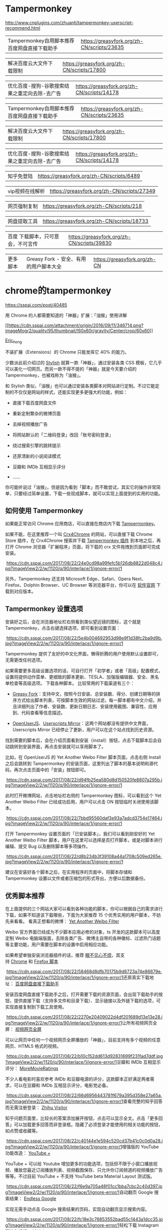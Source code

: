 #+options: toc:1
#+begin_export md
---
layout: post
title: "Firefox浏览器插件"
date: 2018-12-09
draft: false
tags:
    - it
---
#+end_export

* Tampermonkey

[[http://www.cnplugins.com/zhuanti/tampermonkey-userscript-recommend.html]]

|----------------------------------------------+--------------------------------------------|
| Tampermonkey自用脚本推荐百度网盘直接下载助手 | https://greasyfork.org/zh-CN/scripts/23635 |

|解决百度云大文件下载限制|https://greasyfork.org/zh-CN/scripts/17800|

|优化百度-搜狗-谷歌搜索结果之重定向去除-去广告|https://greasyfork.org/zh-CN/scripts/14178|

|Tampermonkey自用脚本推荐百度网盘直接下载助手|https://greasyfork.org/zh-CN/scripts/23635|

|解决百度云大文件下载限制|https://greasyfork.org/zh-CN/scripts/17800|

|优化百度-搜狗-谷歌搜索结果之重定向去除-去广告|https://greasyfork.org/zh-CN/scripts/14178|

|知乎免登陆|https://greasyfork.org/zh-CN/scripts/6489|

|vip视频在线解析|https://greasyfork.org/zh-CN/scripts/27349|

|网页强制复制|https://greasyfork.org/zh-CN/scripts/218|

|网盘提取工具|https://greasyfork.org/zh-CN/scripts/18733|

|百度 下载脚本，只可意会，不可言传| https://greasyfork.org/zh-CN/scripts/39830   |

|更多脚本|Greasy Fork - 安全、有用的用户脚本大全|https://greasyfork.org/zh-CN|
* chrome的tampermonkey

[[https://sspai.com/post/40485]]

用 Chrome 的人都需要知道的「神器」扩展：「油猴」使用详解

[[https://sspai.com/user/724096][[[https://cdn.sspai.com/attachment/origin/2016/09/11/346714.png?imageMogr2/quality/95/thumbnail/!60x60r/gravity/Center/crop/60x60]]]]

[[https://sspai.com/user/724096][Eric_hong]]

不装扩展（Extensions）的 Chrome 只能发挥它 40% 的能力。

少数派此前介绍过的 [[https://sspai.com/post/34508][Stylish]] 就算一款「神器」，通过安装各类 CSS 模板，它几乎可以美化一切网页。而另一款不得不提的「神器」就是今天要介绍的 Tampermonkey，也被戏称为「油猴」。

和 Stylish 类似，「油猴」也可以通过安装各类脚本对网站进行定制。不过它能定制的不仅仅是网站的样式，还能实现更多更强大的功能，例如：

- 直接下载百度网盘文件

- 重新定制繁杂的微博页面

- 去掉视频播放广告

- 将网站默认的「二维码登录」改回「账号密码登录」

- 绕过搜索引擎的跳转提示

- 还原清新的小说阅读模式

- 豆瓣和 IMDb 互相显示评分

- ......

你可能听说过「油猴」，但是因为看到「脚本」而不敢尝试，其实它的操作非常简单，只要经过简单设置，下载一些现成脚本，就可以实现上面提到的实用的功能。

** 如何使用 Tampermonkey

如果能正常访问 Chrome 应用商店，可以直接在商店内下载 [[https://chrome.google.com/webstore/detail/tampermonkey/dhdgffkkebhmkfjojejmpbldmpobfkfo][Tampermonkey]]。

如果不能，在这里推荐一个叫 [[https://www.crx4chrome.com/][Crx4Chrome]] 的网站，可以直接下载 Chrome Store 插件，在 Crx4Chrome 搜索并下载 [[https://www.crx4chrome.com/extensions/dhdgffkkebhmkfjojejmpbldmpobfkfo/][Tampermonkey 插件]] 到本地之后，再打开 Chrome 浏览器「扩展程序」页面，将下载的 crx 文件拖拽到页面即可完成安装。

 [[https://cdn.sspai.com/2017/08/22/24e0cd98a99fefc5b126db8822d048c4.jpg?imageView2/2/w/1120/q/90/interlace/1/ignore-error/1]]

另外，Tampermonkey 还支持 Microsoft Edge、Safari、Opera Next、Firefox、Dolphin Browser、UC Browser 等浏览器平台，你可以在 [[https://tampermonkey.net/][软件官网]] 下载到对应版本。

** Tampermonkey 设置选项 

安装好之后，会在浏览器地址栏右侧看到类似望远镜的图标，这个就是 Tampermonkey，点击右键选择选项，即可看到设置页面：

 [[https://cdn.sspai.com/2017/08/22/5e4b004692953d98e9f1d38fc2ba9d9b.jpg?imageView2/2/w/1120/q/90/interlace/1/ignore-error/1]]

Tampermonkey 提供了友好的中文化界面，懒得折腾的用户使用默认设置即可，无需更改任何选项。

如果需要更多高级设置选项的话，可自行打开「初学者」或者「高级」配置模式，设置将提供动作菜单、更细致的脚本更新、TESLA、加强版编辑器、安全、黑名单检查等高级选项。
下载各种脚本。 比较常用的下载渠道有三个：

- [[https://greasyfork.org/zh-CN][Greasy Fork]]：支持中文，按照今日安装、总安装数、得分、创建日期等的排序方式给出脚本列表，可按脚本生效的网站过滤，每一脚本都有中文介绍，并且详细列出了作者、安装数、更新日期日志、安装使用截图、兼容性、应用到、代码查看等信息描述。

- [[https://openuserjs.org/][OpenUserJS]]、[[https://userscripts-mirror.org/][Userscripts Mirror]]：这两个网站都没有提供中文界面，Userscripts Mirror 已经停止了更新，用户可以在这个站点找到历史资源。

找到需要的脚本后，会在介绍页面看到安装（install）按钮，点击下载脚本后会自动跳转到安装界面，再点击安装就可以享用脚本了。

比如，在 OpenUserJS 的 Yet Another Weibo Filter 脚本页面，点击右侧 Install 之后会跳转到 Tampermonkey 的安装页面，这里列出了脚本的基本说明和源代码，再次点击页面中的「安装」按钮即可。

 [[https://cdn.sspai.com/2017/08/22/d94fb25ea580d8d150520fe8807a295b.jpg?imageView2/2/w/1120/q/90/interlace/1/ignore-error/1]]

此时打开微博网站，点击地址栏右侧的 Tampermonkey 图标，可以看到这个 Yet Another Weibo Filter 已经成功启用，用户可以点击 ON 按钮临时关闭使用该脚本。

 [[https://cdn.sspai.com/2017/08/22/7bbd95560daf3e93a7adcd3754e17464.jpg?imageView2/2/w/1120/q/90/interlace/1/ignore-error/1]]

打开 Tampermonkey 设置页面的「已安装脚本」，我们可以看到刚安好的 Yet Another Weibo Filter 脚本，用户在这里可以选择是否打开脚本，或是对脚本进行编辑、提交 Bug 以及删除脚本等多项操作。

 [[https://cdn.sspai.com/2017/08/22/d8b234b3f39108a44a1708c509ed265e.jpg?imageView2/2/w/1120/q/90/interlace/1/ignore-error/1]]

建议在安装好各个脚本之后，在实用程序的页面中，将脚本存储和 Tampermonkey 设置以文件或者压缩包的形式导出，方便以后数据备份。

** 优秀脚本推荐 

在上面提供的三个网站大家可以看到各种功能的脚本，你可以根据自己的需求进行下载，如果不知道该下载哪些，下面为大家推荐 15 个优秀实用的用户脚本，不妨先来看看。 看真正想看的微博： [[https://greasyfork.org/zh-CN/scripts/3249-yet-another-weibo-filter][Yet Another Weibo Filter]]

Weibo 官方界面已经成为不少脚本应用必修的对象，ts 开发的这款脚本可以高度定制 Weibo 电脑端版面，去除各类广告、微博主自带的各种徽标、过滤热门话题等主要功能，用户需要在脚本的设置中启用相应功能。

如果希望单独安装浏览器插件的话，推荐 [[https://openuserjs.org/scripts/ts/%5Bhttps://code.google.com/p/weibo-content-filter/][眼不见心不烦]]，其支持 [[https://chrome.google.com/webstore/detail/aognaapdfnnldnjglanfbbklaakbpejm][Chrome]] 和 [[https://bitbucket.org/salviati/weibo-cleaner/downloads/weiboCleaner-latest.user.js][Firefox 脚本]]

 [[https://cdn.sspai.com/2017/08/22/58468d8dfb70175b9d8723a74e86879e.jpg?imageView2/2/w/1120/q/90/interlace/1/ignore-error/1]]还原真实下载地址： [[https://greasyfork.org/zh-CN/scripts/23635-%E7%99%BE%E5%BA%A6%E7%BD%91%E7%9B%98%E7%9B%B4%E6%8E%A5%E4%B8%8B%E8%BD%BD%E5%8A%A9%E6%89%8B][百度网盘直接下载助手]]

安装百度网盘直接下载助手之后，打开需要下载的资源页面，会出现下载助手的按钮，提供直接下载（支持多文件和目录下载）、显示链接以及外链下载的选项，可实现直接复制到下载工具使用。

 [[https://cdn.sspai.com/2017/08/22/2270e20409022d4df201689d13e13e28.jpg?imageView2/2/w/1120/q/90/interlace/1/ignore-error/1]]让所有视频网页全屏： [[https://greasyfork.org/zh-CN/scripts/4870-maximize-video][视频网页全屏]]

可以让网页中任何一个视频网页全屏播放的「神器」，目前支持有多个视频的任意网页、HTML5 格式的视频。

 [[https://cdn.sspai.com/2017/08/22/b10c152dd613d92831699f231fad7ddf.jpg?imageView2/2/w/1120/q/90/interlace/1/ignore-error/1]]豆瓣和 IMDb 互相显示评分： [[https://greasyfork.org/zh-CN/scripts/7687-moremovieratings][MoreMovieRatings]]

不少人看电影时喜欢参考 IMDb 和豆瓣电源的评分，这款脚本正好满足两者需求，可以在豆瓣和 IMDb 互相显示评分，电影党必备。

 [[https://cdn.sspai.com/2017/08/22/66d6956443781f679a395d358e27a65a.jpg?imageView2/2/w/1120/q/90/interlace/1/ignore-error/1]]查看完整的知乎回答而无需注册登录： [[https://openuserjs.org/scripts/ts/Zhihu_Visitor][Zhihu Visitor]]

知乎问题页面里，比较长的答案添加展开按钮，点击可以显示全文。点击「更多回答」可以加载更多回答而非登录框。隐藏了必须登录才能使用的相关功能的按钮，如点赞或收藏等。

 [[https://cdn.sspai.com/2017/08/22/c40144e1e594c520cd37b41c0c0d0a28.jpg?imageView2/2/w/1120/q/90/interlace/1/ignore-error/1]]增强版的 YouTube 功能改造： [[https://openuserjs.org/scripts/ParticleCore/YouTube_+][YouTube +]]

YouTube + 可以给 Youtube 增加更多的功能选项，包括但不限于小窗口播放视频、播放您最近订阅播放列表、视频截图保存、只允许你订阅频道的视频播放广告等等。不过目前 YouTube + 不支持 YouTube beta Material Layout 测试版。

 [[https://cdn.sspai.com/2017/08/22/f6e9a705a48f01cc1bba7cbc2c40d397.jpg?imageView2/2/w/1120/q/90/interlace/1/ignore-error/1]]自动翻页 Google 搜索结果： [[https://openuserjs.org/scripts/tumpio/Endless_Google][Endless Google]]

实现无需手动点击 Google 搜索结果的页码，实现自动翻页显示搜索内容。

 [[https://cdn.sspai.com/2017/08/22/fc18e3c76853552bad55c1443a1dcc35.jpg?imageView2/2/w/1120/q/90/interlace/1/ignore-error/1]]轻松下载 Instagram 图片和视频： [[https://greasyfork.org/en/scripts/22660-ighelper-download-instagram-pic-vids][IGHelper]]

方便用户下载 Instagram 的图片和视频，将鼠标移动到图片或者视频上，即可看到下载按钮。

 [[https://cdn.sspai.com/2017/08/22/509b4449467cdfb31394eaa7f6400706.jpg?imageView2/2/w/1120/q/90/interlace/1/ignore-error/1]]悬停查看和下载图片： [[https://greasyfork.org/en/scripts/404-mouseover-popup-image-viewer][Mouseover Popup Image Viewer]]

只需将鼠标光标悬停在多媒体资源的链接上，即可直接显示完整的图像和视频剪辑，避免了用户二次点击，并且通过快捷键实现下载、缩小放大、顺序浏览图册等功能。脚本已经上百个图像和视频托管服务（如 Facebook、500px、Flick 和 YouTube）。

 [[https://cdn.sspai.com/2017/08/22/ddae8e342263a472fb9e64f6cf7089cc.jpg?imageView2/2/w/1120/q/90/interlace/1/ignore-error/1]]YouTube 影片下载为 MP3 格式文件： [[https://greasyfork.org/en/scripts/20015-simple-youtube-mp3-button][Simple YouTube MP3 Button]]

脚本提供了即时转换功能，可将 YouTube 影片以 MP3 音频文件格式下载到本地。

 [[https://cdn.sspai.com/2017/08/22/92bcf02b96fdfa6dac346c8e1e78a724.jpg?imageView2/2/w/1120/q/90/interlace/1/ignore-error/1]]GitHub 中文化界面： [[https://openuserjs.org/scripts/52cik/GitHub_%E6%B1%89%E5%8C%96%E6%8F%92%E4%BB%B6][GitHub 汉化插件]]

很多新手朋友不太会玩 GitHub，可能被全英文界面所困扰，这款脚本实现汉化了
GitHub 界面的部分菜单及内容，新手熟悉之后可选择停用脚本恢复英文模式。

 [[https://cdn.sspai.com/2017/08/22/79e2f0811a35d190d8ed2a63ca2c547f.jpg?imageView2/2/w/1120/q/90/interlace/1/ignore-error/1]]给你最好用的 YouTube 视频下载工具： [[https://greasyfork.org/en/scripts/19592-youtube-best-video-downloader-2][Youtube Best Video Downloader 2]]

脚本提供了 YouTube 视频下载的快捷功能，可保存为 Full-HD MP4、FLV、3GP、MP3（码率为 128kbps 或者 192kbps）、M4A 以及 AAC 格式。经测试，这款脚本会和上面提及到的 YouTube + 脚本有冲突，需要暂时停用 YouTube +，才可看到下载按钮。

 [[https://cdn.sspai.com/2017/08/22/533cc8aa2d06e71dc7dfe472fd3dacb0.jpg?imageView2/2/w/1120/q/90/interlace/1/ignore-error/1]]Feedly 订阅工具增强版： [[https://greasyfork.org/en/scripts/20483-feedly-filtering-and-sorting][Feedly filtering and sorting]]

此脚本主要是为 Feedly 订阅增强了部分功能，包括了高级关键字匹配、自动加载、高亮显示自定义标题、订阅内容高级排序规则等。

 [[https://cdn.sspai.com/2017/08/22/6baac3aa25156643b8a4e8d50b94a201.jpg?imageView2/2/w/1120/q/90/interlace/1/ignore-error/1]]还你清新的小说阅读模式： [[https://greasyfork.org/zh-CN/scripts/292-my-novel-reader][My Novel Reader]]

小说阅读脚本实现了统一阅读样式，内容去广告、修正拼音字、段落整理，自动下一页的功能，相当适合重度的小说阅读用户。

 [[https://cdn.sspai.com/2017/08/22/825961a121ecc06167fc8e788aec8ba3.jpg?imageView2/2/w/1120/q/90/interlace/1/ignore-error/1]]绕过搜索结果的自我跳转，直接访问原始网页： [[https://greasyfork.org/zh-CN/scripts/14178-ac-baidu-%E4%BC%98%E5%8C%96%E7%99%BE%E5%BA%A6-%E6%90%9C%E7%8B%97-%E8%B0%B7%E6%AD%8C%E6%90%9C%E7%B4%A2%E7%BB%93%E6%9E%9C%E4%B9%8B%E9%87%8D%E5%AE%9A%E5%90%91%E5%8E%BB%E9%99%A4-%E5%8E%BB%E5%B9%BF%E5%91%8A-favicon][AC-baidu]]

脚本可实现绕过百度、搜狗搜索结果中的自己的跳转链接，直接访问原始网页（间接缩短访问目标网页的时间）；可去除百度搜索结果中多余广告 ；添加
Favicon 显示；添加计数。

 [[https://cdn.sspai.com/2017/08/22/ae799135967d04f15b65a5ec0521fc72.jpg?imageView2/2/w/1120/q/90/interlace/1/ignore-error/1]]结语 | 动手玩 

上面给出的 15 个脚本只是很小的一部分，脚本工具可以专门改变特定网站的行为，比如过滤广告、添加下载按钮、网页界面定制等等，同时由于涉及到版权的问题，并没有向大家推荐类似绕过 VIP 视频限制之类的脚本。这些在 Greasy Fork 和 OpenUserJS 都提供了相当不错的选择，大家根据需求自行下载试玩。

如果觉得现有的脚本还不够完善，那就动手写一个吧。最后，欢迎大家在留言中批评、指点、分享、投币，也可以留言哪些脚本神器值得推荐。

参考链接：

- [[https://sspai.com/post/34508][不喜欢某个网站的样子？用 Stylish 给它一键「换肤」]]

- [[https://www.runningcheese.com/userscripts][有哪些值得推荐的油猴脚本?]]

[[https://sspai.com/topic/102][用 Chrome 怎么能不装扩展？少数派以往推荐的好用的 Chrome 插件都在这里了 👉]]

  
* 火狐浏览器书签无法删除

[[https://zhidao.baidu.com/question/140198990726478165.html]]

一些安全软件的清除痕迹功能可能会导致书签文件异常，出现此问题的用户，是否使用了某些安全软件清除火狐缓存，或在某个网站被自动添加书签。解决方法如下：

- 先将书签进行备份，点击”导入和备份”，选择备份，将 json
  格式的书签保存在电脑某个位置。

- 然后火狐地址栏输入 about:support 点击显示文件夹

- 关闭火狐

- 找到 places.sqlite 这个文件并删除

- 重启火狐再访问
